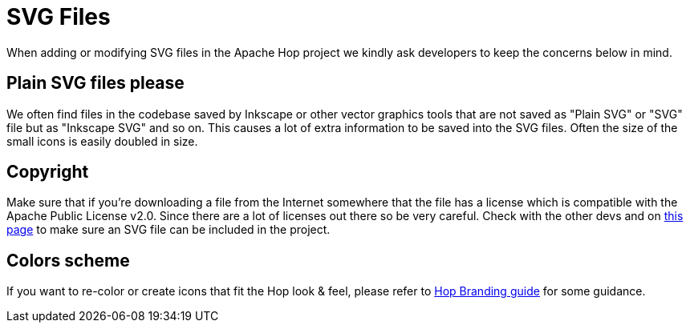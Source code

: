 ////
Licensed to the Apache Software Foundation (ASF) under one
or more contributor license agreements.  See the NOTICE file
distributed with this work for additional information
regarding copyright ownership.  The ASF licenses this file
to you under the Apache License, Version 2.0 (the
"License"); you may not use this file except in compliance
with the License.  You may obtain a copy of the License at
  http://www.apache.org/licenses/LICENSE-2.0
Unless required by applicable law or agreed to in writing,
software distributed under the License is distributed on an
"AS IS" BASIS, WITHOUT WARRANTIES OR CONDITIONS OF ANY
KIND, either express or implied.  See the License for the
specific language governing permissions and limitations
under the License.
////
[[SvgFiles-SvgFiles]]
= SVG Files

When adding or modifying SVG files in the Apache Hop project we kindly ask developers to keep the concerns below in mind.

== Plain SVG files please

We often find files in the codebase saved by Inkscape or other vector graphics tools that are not saved as "Plain SVG" or "SVG" file but as "Inkscape SVG" and so on.
This causes a lot of extra information to be saved into the SVG files.  Often the size of the small icons is easily doubled in size.

== Copyright

Make sure that if you're downloading a file from the Internet somewhere that the file has a license which is compatible with the Apache Public License v2.0.
Since there are a lot of licenses out there so be very careful.  Check with the other devs and on https://www.apache.org/legal/resolved.html[this page] to make sure an SVG file can be included in the project.

== Colors scheme

If you want to re-color or create icons that fit the Hop look & feel, please refer to http://hop.apache.org/tech-manual/latest/_attachments/BrandGuideline_Hop.pdf[Hop Branding guide] for some guidance.

